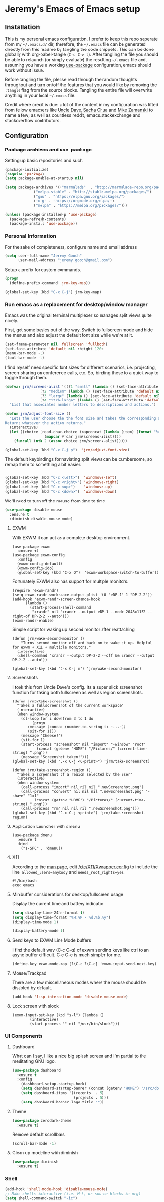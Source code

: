 * Jeremy's Emacs of Emacs setup
#+NAME:   Emacs Dashboard
[[./assets/screenshot.png]]

** Installation
This is my personal emacs configuration. I prefer to keep this repo seperate from my =~/.emacs.d/= dir, therefore, the =~/.emacs= file can be generated directly from this readme by tangling the code snippets. This can be done globally with org-babel-tangle (~C-c C-v t~). After tangling the file you should be able to relaunch (or simply evaluate) the resulting =~/.emacs= file and, assuming you have a working [[https://github.com/jwiegley/use-package][use-package]] configuration, emacs should work without issue.

Before tangling the file, please read through the random thoughts throughout and turn on/off the features that you would like by removing the ~:tangle~ flag from the source blocks. Tangling the entire file will overwrite anything in your local =~/.emacs= file.

Credit where credit is due: a lot of the content in my configuration was lifted from fellow emacsers like [[https://github.com/daedreth/UncleDavesEmacs][Uncle Dave]], [[http://sachachua.com/blog/category/emacs/][Sacha Chua]] and [[http://cestlaz.github.io/stories/emacs/][Mike Zamanski]] to name a few; as well as countless reddit, emacs.stackexchange and stackoverflow contributors.

** Configuration
*** Package archives and use-package
Setting up basic repositories and such.
#+BEGIN_SRC emacs-lisp  :tangle ~/.emacs
  (package-initialize)
  (require 'package)
  (setq package-enable-at-startup nil)

  (setq package-archives '(("marmalade"  . "http://marmalade-repo.org/packages/")
			   ("melpa-stable" . "http://stable.melpa.org/packages/")
			   ("gnu" . "https://elpa.gnu.org/packages/")
			   ("org" . "https://orgmode.org/elpa/")
			   ("melpa" . "https://melpa.org/packages/")))

  (unless (package-installed-p 'use-package)
    (package-refresh-contents)
    (package-install 'use-package))

#+END_SRC
*** Personal Information
For the sake of completeness, configure name and email address
#+BEGIN_SRC emacs-lisp  :tangle ~/.emacs
  (setq user-full-name "Jeremy Gooch"
        user-mail-address "jeremy.gooch@gmail.com")
#+END_SRC

Setup a prefix for custom commands.
#+BEGIN_SRC emacs-lisp :tangle ~/.emacs
  (progn
    (define-prefix-command 'jrm-key-map))

  (global-set-key (kbd "C-x C-j") jrm-key-map)
#+END_SRC

*** Run emacs as a replacement for desktop/window manager
Emacs was the original terminal multiplexer so manages split views quite nicely.

First, get some basics out of the way. Switch to fullscreen mode and hide the menus and also adjust the default font size while we're at it.
#+BEGIN_SRC emacs-lisp  :tangle ~/.emacs
  (set-frame-parameter nil 'fullscreen 'fullboth)
  (set-face-attribute 'default nil :height 120)
  (menu-bar-mode -1)
  (tool-bar-mode -1)
#+END_SRC

I find myself need specific font sizes for different scenarios, i.e. projecting, screen-sharing on conference calls, etc. So, binding these to a quick way to toggle through them.
#+BEGIN_SRC emacs-lisp :tangle ~/.emacs
  (defvar jrm/screens-alist '((?1 "small" (lambda () (set-face-attribute 'default nil :height 110) 'default))
			      (?2 "medium" (lambda () (set-face-attribute 'default nil :height 120) 'proj))
			      (?3 "large" (lambda () (set-face-attribute 'default nil :height 140) 'proj))
			      (?4 "xtra-large" (lambda () (set-face-attribute 'default nil :height 160) 'projLg)))
    "List that associates number letters to descriptions and actions.")

  (defun jrm/adjust-font-size ()
    "Lets the user choose the the font size and takes the corresponding action.
  Returns whatever the action returns."
    (interactive)
    (let ((choice (read-char-choice (mapconcat (lambda (item) (format "%c: %s" (car item) (cadr item))) jrm/screens-alist "; ")
				    (mapcar #'car jrm/screens-alist))))
      (funcall (nth 2 (assoc choice jrm/screens-alist)))))

  (global-set-key (kbd "C-x C-j p")  'jrm/adjust-font-size)
#+END_SRC

The default keybindings for naviating split views can be cumbersome, so remap them to something a bit easier.
#+BEGIN_SRC emacs-lisp  :tangle ~/.emacs

  (global-set-key (kbd "C-c <left>")  'windmove-left)
  (global-set-key (kbd "C-c <right>") 'windmove-right)
  (global-set-key (kbd "C-c <up>")    'windmove-up)
  (global-set-key (kbd "C-c <down>")  'windmove-down)
#+END_SRC

We'll need to turn off the mouse from time to time
#+BEGIN_SRC emacs-lisp  :tangle ~/.emacs
    (use-package disable-mouse
      :ensure t
      :diminish disable-mouse-mode)
#+END_SRC

**** EXWM
With EXWM it can act as a complete desktop environment.
#+BEGIN_SRC emacs-lisp  ~/.emacs
  (use-package exwm
    :ensure t)
  (use-package exwm-config
    :config
    (exwm-config-default)
    (exwm-config-ido)
    (global-set-key (kbd "C-x O")  'exwm-workspace-switch-to-buffer))
#+END_SRC

Fortunately EXWM also has support for multiple monitors.
#+BEGIN_SRC emacs-lisp  ~/.emacs
  (require 'exwm-randr)
  (setq exwm-randr-workspace-output-plist '(0 "eDP-1" 1 "DP-2-2"))
  (add-hook 'exwm-randr-screen-change-hook
	    (lambda ()
	      (start-process-shell-command
	       "xrandr" nil "xrandr --output eDP-1 --mode 2048x1152 --right-of DP-2-2 --auto")))
  (exwm-randr-enable)
#+END_SRC

Simple script for waking up second monitor after reattaching
#+BEGIN_SRC emacs-lisp ~/.emacs
  (defun jrm/wake-second-monitor ()
      "Turns second monitor off and back on to wake it up. Helpful for exwm + X11 + multiple monitors."
    (interactive)
    (shell-command "xrandr --output DP-2-2 --off && xrandr --output DP-2-2 --auto"))

  (global-set-key (kbd "C-x C-j m") 'jrm/wake-second-monitor)
#+END_SRC

**** Screenshots
I took this from Uncle Dave's config. Its a super slick screenshot function for taking both fullscreen as well as region screenshots.
#+BEGIN_SRC emacs-lisp  ~/.emacs
  (defun jrm3/take-screenshot ()
    "Takes a fullscreenshot of the current workspace"
    (interactive)
    (when window-system
      (cl-loop for i downfrom 3 to 1 do
	       (progn
		 (message (concat (number-to-string i) "..."))
		 (sit-for 1)))
      (message "Cheese!")
      (sit-for 1)
      (start-process "screenshot" nil "import" "-window" "root"
		     (concat (getenv "HOME") "/Pictures/" (current-time-string) ".png"))
      (message "Screenshot taken!")))
  (global-set-key (kbd "C-x C-j <C-print>") 'jrm/take-screenshot)

  (defun jrm/take-screenshot-region ()
    "Takes a screenshot of a region selected by the user"
    (interactive)
    (when window-system
      (call-process "import" nil nil nil ".newScreenshot.png")
      (call-process "convert" nil nil nil ".newScreenshot.png" "-shave" "1x1"
		    (concat (getenv "HOME") "/Pictures/" (current-time-string) ".png"))
      (call-process "rm" nil nil nil ".newScreenshot.png")))
  (global-set-key (kbd "C-x C-j <print>") 'jrm/take-screenshot-region)
#+END_SRC

**** Application Launcher with dmenu
#+BEGIN_SRC emacs-lisp ~/.emacs
(use-package dmenu
  :ensure t
  :bind
    ("s-SPC" . 'dmenu))
#+END_SRC

**** X11
According to the [[https://www.systutorials.com/docs/linux/man/1-Xorg.wrap/][man page]], edit [[/etc/X11/Xwrapper.config]] to include the line:
~allowed_users=anybody~ and ~needs_root_rights=yes~.

#+BEGIN_SRC shell ~/.xinitrc
#!/bin/bash
exec emacs
#+END_SRC

**** Minibuffer considerations for desktop/fullscreen usage
Display the current time and battery indicator
#+BEGIN_SRC emacs-lisp  :tangle ~/.emacs
  (setq display-time-24hr-format t)
  (setq display-time-format "%H:%M - %d.%b.%y")
  (display-time-mode 1)

  (display-battery-mode 1)
#+END_SRC

**** Send keys to EXWM Line Mode buffers
I find the default way (C-c C-q) of exwm sending keys like ctrl to an async buffer difficult. C-c C-c is much simpler for me.
#+BEGIN_SRC emacs-lisp ~/.emacs
  (define-key exwm-mode-map [?\C-c ?\C-c] 'exwm-input-send-next-key)
#+END_SRC

**** Mouse/Trackpad
There are a few miscellaneous modes where the mouse should be disabled by default.
#+BEGIN_SRC emacs-lisp  :tangle ~/.emacs
  (add-hook 'lisp-interaction-mode 'disable-mouse-mode)
#+END_SRC

**** Lock screen with slock
#+BEGIN_SRC emacs-lisp ~/.emacs
  (exwm-input-set-key (kbd "s-l") (lambda ()
	      (interactive)
	      (start-process "" nil "/usr/bin/slock")))
#+END_SRC

*** UI Components
**** Dashboard
What can I say, I like a nice big splash screen and I'm partial to the meditating GNU logo.
#+BEGIN_SRC emacs-lisp  :tangle ~/.emacs
  (use-package dashboard
    :ensure t
    :config
      (dashboard-setup-startup-hook)
      (setq dashboard-startup-banner (concat (getenv "HOME") "/src/dotemacs/assets/gnu-meditate-scaled.png"))
      (setq dashboard-items '((recents  . 5)
                              (projects . 5)))
      (setq dashboard-banner-logo-title ""))

#+END_SRC

**** Theme
#+BEGIN_SRC emacs-lisp  :tangle ~/.emacs
  (use-package zerodark-theme
    :ensure t)
#+END_SRC

Remove default scrollbars
#+BEGIN_SRC emacs-lisp :tangle ~/.emacs
(scroll-bar-mode -1)
#+END_SRC
**** Clean up modeline with diminish
#+BEGIN_SRC emacs-lisp  :tangle ~/.emacs
  (use-package diminish
    :ensure t)
#+END_SRC

*** Shell
#+BEGIN_SRC emacs-lisp  :tangle ~/.emacs
  (add-hook 'shell-mode-hook 'disable-mouse-mode)
  ;; Make shells interactive (i.e. M-!, or source blocks in org)
  (setq shell-command-switch "-ic")
#+END_SRC

By default just use bash for all shells
#+BEGIN_SRC emacs-lisp  :tangle ~/.emacs
  (defvar my-term-shell "/bin/bash")
  (defadvice ansi-term (before force-bash)
    (interactive (list my-term-shell)))
  (ad-activate 'ansi-term)
#+END_SRC

Suppress async shell command buffers by default.
#+BEGIN_SRC emacs-lisp :tangle ~/.emacs
(add-to-list 'display-buffer-alist
  '("\\*Async Shell Command\\*.*" display-buffer-no-window))
#+END_SRC

*** Org Mode
Load some basic minor modes by default
#+BEGIN_SRC emacs-lisp  :tangle ~/.emacs 
  (add-hook 'org-mode-hook
            (lambda ()
              (disable-mouse-mode)
              (no-trailing-whitespace)
              ))
  (add-hook 'org-src-mode-hook 'disable-mouse-mode)

  (add-hook 'org-mode-hook 'flyspell-mode)

  (eval-after-load "org"
    '(require 'ox-md nil t))
#+END_SRC

Show the asterisks as bullets
#+BEGIN_SRC emacs-lisp  :tangle ~/.emacs
(use-package org-bullets
  :ensure t
  :config
    (add-hook 'org-mode-hook (lambda () (org-bullets-mode))))
#+END_SRC

Add some export modes for getting content out of org
#+BEGIN_SRC emacs-lisp  :tangle ~/.emacs
  (use-package ox-twbs
    :ensure t)
#+END_SRC
**** Literate programming
One of the coolest features of org mode imo is the ability to evaluate almost any language via org-babel. Lets load in the non-common ones.
#+BEGIN_SRC emacs-lisp  :tangle ~/.emacs
  (use-package ob-typescript
    :ensure t
    :diminish typescript-mode)
  (use-package ob-rust
    :ensure t)
  (add-to-list 'org-src-lang-modes '("js" . "javascript")
	       '("php" . "php"))

  (org-babel-do-load-languages
   'org-babel-load-languages
   '((python . t)
     (js . t)
     (lisp . t)
     (clojure . t)
     (typescript . t)
     (rust . t)
     (sql . t)
     (java . t)))
   (require 'ob-clojure)
#+END_SRC

When evaluating a source code block in org mode do not prompt for input, just run it.
#+BEGIN_SRC emacs-lisp  :tangle ~/.emacs
  (setq org-confirm-babel-evaluate nil)
#+END_SRC

Make it easier to tangle the current source block
#+BEGIN_SRC emacs-lisp  :tangle ~/.emacs
(global-set-key (kbd "C-c v t") (lambda () (interactive) (org-babel-tangle-block)))
#+END_SRC

Add option to append as part of tangling a file
#+BEGIN_SRC emacs-lisp  :tangle ~/.emacs
  (defun org-babel-tangle-append ()
    "Append source code block at point to its tangle file.
  The command works like `org-babel-tangle' with prefix arg
  but `delete-file' is ignored."
    (interactive)
    (cl-letf (((symbol-function 'delete-file) #'ignore))
      (org-babel-tangle '(4))))

  (defun org-babel-tangle-append-setup ()
    "Add key-binding C-c C-v C-t for `org-babel-tangle-append'."
    (org-defkey org-mode-map (kbd "C-c C-v +") 'org-babel-tangle-append))

  (add-hook 'org-mode-hook #'org-babel-tangle-append-setup)
#+END_SRC

Add custom easy-templates for inserting structural elements with as few keystrokes as possible
#+BEGIN_SRC emacs-lisp  :tangle ~/.emacs
  (custom-set-variables
   '(org-structure-template-alist
     (quote
      (("s" "#+BEGIN_SRC ?

  \#+END_SRC")
       ("e" "#+BEGIN_EXAMPLE
  ?
  ,#+END_EXAMPLE")
       ("q" "#+BEGIN_QUOTE
  ?
  ,#+END_QUOTE")
       ("v" "#+BEGIN_VERSE
  ?
  ,#+END_VERSE")
       ("V" "#+BEGIN_VERBATIM
  ?
  ,#+END_VERBATIM")
       ("c" "#+BEGIN_CENTER
  ?
  ,#+END_CENTER")
       ("C" "#+BEGIN_COMMENT
  ?
  ,#+END_COMMENT")
       ("l" "#+BEGIN_EXPORT latex
  ?
  ,#+END_EXPORT")
       ("L" "#+LaTeX: ")
       ("h" "#+BEGIN_EXPORT html
  ?
  ,#+END_EXPORT")
       ("H" "#+HTML: ")
       ("a" "#+BEGIN_EXPORT ascii
  ?
  ,#+END_EXPORT")
       ("el" "#+BEGIN_SRC emacs-lisp ?

  \#+END_SRC")
       ("j" "#+BEGIN_SRC js ?

  \#+END_SRC")
       ("A" "#+ASCII: ")
       ("i" "#+INDEX: ?")
       ("I" "#+INCLUDE: %file ?")
       ("n" "#+NAME: "))))
   )
#+END_SRC

**** Org Agenda
Bind org agenda to shortcut and give it our todo paths. Note that the paths are not recursive for org-agenda-files.
#+BEGIN_SRC emacs-lisp  :tangle ~/.emacs
  (define-key global-map "\C-ca" 'org-agenda)

  (setq org-agenda-files (list "~/org/work/softwareadvice"
			       "~/org/personal"))

  ;; ;; Exclude certain directories/files
  (eval-when-compile (require 'cl))
  (setq org-agenda-files
	(remove-if '(lambda (x)
		      (string-match
		       (concat "^" (regexp-quote (expand-file-name "~/org/work/softwareadvice/org-jira/")))
		       x))
		   org-agenda-files))
#+END_SRC

Setup the default view for org agenda
#+BEGIN_SRC emacs-lisp :tangle ~/.emacs
  (custom-set-variables
   '(org-agenda-custom-commands
     (quote
      (("n" "Agenda and all TODOs"
	((agenda ""
		 ((org-agenda-span
		   (quote day))))
	 (alltodo "" nil))
	nil)))))
#+END_SRC

Super simple reordering from Org Agenda -> Todo view
#+BEGIN_SRC emacs-lisp  :tangle ~/.emacs

  ;; The following was lifted from http://pragmaticemacs.com/emacs/reorder-todo-items-in-your-org-mode-agenda/
  (defun jrm/org-headline-to-top ()
    "Move the current org headline to the top of its section"
    (interactive)
    ;; check if we are at the top level
    (let ((lvl (org-current-level)))
      (cond
       ;; above all headlines so nothing to do
       ((not lvl)
	(message "No headline to move"))
       ((= lvl 1)
	;; if at top level move current tree to go above first headline
	(org-cut-subtree)
	(beginning-of-buffer)
	;; test if point is now at the first headline and if not then
	;; move to the first headline
	(unless (looking-at-p "*")
	  (org-next-visible-heading 1))
	(org-paste-subtree))
       ((> lvl 1)
	;; if not at top level then get position of headline level above
	;; current section and refile to that position. Inspired by
	;; https://gist.github.com/alphapapa/2cd1f1fc6accff01fec06946844ef5a5
	(let* ((org-reverse-note-order t)
	       (pos (save-excursion
		      (outline-up-heading 1)
		      (point)))
	       (filename (buffer-file-name))
	       (rfloc (list nil filename nil pos)))
	  (org-refile nil nil rfloc))))))

  (defun jrm/org-agenda-item-to-top ()
    "Move the current agenda item to the top of the subtree in its file"
    (interactive)
    ;; save buffers to preserve agenda
    (org-save-all-org-buffers)
    ;; switch to buffer for current agenda item
    (org-agenda-switch-to)
    ;; move item to top
    (jrm/org-headline-to-top)
    ;; go back to agenda view
    (switch-to-buffer (other-buffer (current-buffer) 1))
    ;; refresh agenda
    (org-agenda-redo)
    )

  (define-key org-agenda-mode-map (kbd "1") 'jrm/org-agenda-item-to-top)
#+END_SRC

Setup reminders with [[http://sachachua.com/blog/2007/11/setting-up-appointment-reminders-in-org/][org-agenda-to-appt]].
#+BEGIN_SRC emacs-lisp  ~/.emacs
  (defun org-agenda-to-appt ()
    "Activate appointments found in `org-agenda-files'."
    (interactive)
    (require 'org)
    (let* ((today (org-date-to-gregorian
           (time-to-days (current-time))))
       (files org-agenda-files) entries file)
      (while (setq file (pop files))
        (setq entries (append entries (org-agenda-get-day-entries
                       file today :timestamp))))
      (setq entries (delq nil entries))
      (mapc (lambda(x)
          (let* ((event (org-trim (get-text-property 1 'txt x)))
             (time-of-day (get-text-property 1 'time-of-day x)) tod)
            (when time-of-day
          (setq tod (number-to-string time-of-day)
                tod (when (string-match
                    "\\([0-9]\\{1,2\\}\\)\\([0-9]\\{2\\}\\)" tod)
                   (concat (match-string 1 tod) ":"
                       (match-string 2 tod))))
          (if tod (appt-add tod event))))) entries)))

  (org-agenda-to-appt)
#+END_SRC

**** Org Capture
Customize org capture to my liking
#+BEGIN_SRC emacs-lisp  :tangle ~/.emacs
  (global-set-key (kbd "C-c c") 'org-capture)
  (setq org-capture-templates
   '(("w" "Work Todo" entry (file "~/org/work/softwareadvice/SA.org")
      "** TODO %? :sa:\n  %i\n  %a")
     ("l" "Personal Todo" entry (file "~/org/personal/personal.org")
      "*** TODO %? :personal:\n  %i\n  %a")
     ("m" "Meeting" entry (file "~/org/work/softwareadvice/Meetings.org")
      "** MEETING with %? :MEETING:\n  %i\n"  :clock-in t :clock-resume t)
     ("n" "Next" entry (file "~/org/Next.org")
      "** NEXT %?\n  %i\n  %a")
     ("M" "Milestone" entry (file "~/org/work/softwareadvice/SA-milestones.org")
      "* %u %?\n*Summary*: \n\n*Description*: \n\n" :clock-in t :clock-resume t)))


#+END_SRC

**** Presentations
***** Reveal JS
#+BEGIN_SRC emacs-lisp  ~/.emacs
  (use-package htmlize
    :ensure t)


  (add-to-list 'load-path "~/.emacs.d/lisp/org-reveal")
  (require 'ox-reveal)
#+END_SRC
**** Update Custom Org workflow
Lifted from [[http://cachestocaches.com/2016/9/my-workflow-org-agenda/]]. Need to customize to my preferences.
#+BEGIN_SRC emacs-lisp  :tangle ~/.emacs
  ;; (setq org-todo-keywords '((type "TODO" "NEXT" "DONE" "WITING" "INACTIVE" "CANCELLED" "MEETING"))

  ;; == Tags ==
  (setq org-tag-alist '((:startgroup)
		("@errand" . ?r)
		("personal" . ?L)
		(:endgroup)
		("admin" . ?a)
		("sa" . ?s)
		("productivity" . ?p)
		("engineering" . ?e)
		("extra" . ?x)
		("culture" . ?c)
		("devops" . ?v)
		))

  ;; Allow setting single tags without the menu
  (setq org-fast-tag-selection-single-key 'expert)

  ;; Include the todo keywords
  (setq org-fast-tag-selection-include-todo t)

  ;; == Custom State Keywords ==
  (setq org-use-fast-todo-selection t)
  (setq org-todo-keywords
	'((sequence "TODO(t)" "NEXT(n)" "|" "DONE(d)")
      (sequence "WAITING(w@/!)" "INACTIVE(i@/!)" "|" "CANCELLED(C@/!)" "MEETING")))
  ;; Custom colors for the keywords
  (setq org-todo-keyword-faces
	'(("TODO" :foreground "red" :weight bold)
      ("NEXT" :foreground "blue" :weight bold)
      ("DONE" :foreground "forest green" :weight bold)
      ("WAITING" :foreground "orange" :weight bold)
      ("INACTIVE" :foreground "magenta" :weight bold)
      ("CANCELLED" :foregroundhttp://cachestocaches.com/2016/9/my-workflow-org-agenda/ "forest green" :weight bold)
      ("MEETING" :foreground "forest green" :weight bold)))
  ;; Auto-update tags whenever the state is changed
  (setq org-todo-state-tags-triggers
	'(("CANCELLED" ("CANCELLED" . t))
      ("WAITING" ("WAITING" . t))
      ("INACTIVE" ("WAITING") ("INACTIVE" . t))
      (done ("WAITING") ("INACTIVE"))
      ("TODO" ("WAITING") ("CANCELLED") ("INACTIVE"))
      ("NEXT" ("WAITING") ("CANCELLED") ("INACTIVE"))
      ("DONE" ("WAITING") ("CANCELLED") ("INACTIVE"))))
  (defun gs/mark-next-done-parent-tasks-todo ()
    "Visit each parent task and change NEXT (or DONE) states to TODO."
    ;; Don't change the value if new state is "DONE"
    (let ((mystate (or (and (fboundp 'org-state)
			    (member state
		    (list "NEXT" "TODO")))
		       (member (nth 2 (org-heading-components))
		   (list "NEXT" "TODO")))))
      (when mystate
	(save-excursion
	  (while (org-up-heading-safe)
	    (when (member (nth 2 (org-heading-components)) (list "NEXT" "DONE"))
	      (org-todo "TODO")))))))
  (add-hook 'org-after-todo-state-change-hook 'gs/mark-next-done-parent-tasks-todo 'append)

#+END_SRC

***** Poor mans dropbox/text-file-syncing
This attempts to sync an org file on save if it detects the file is in an ~/org/~ directory. Also added option to sync manually
#+BEGIN_SRC emacs-lisp :tangle ~/.emacs
  (defun jrm/sync-org ()
    "Pulls latest changes to org repo locally"
    (interactive)

    (shell-command "cd ~/org && git add -A; git commit -m \"$(date)\" && git pull origin master && git push origin master &"))
  (global-set-key (kbd "C-x C-j 1")  'jrm/sync-org)

  (defun jrm/sync-org-on-save ()
    "Detects if is an org file and is in org directory and if so, syncs changes"
    (if (equal major-mode 'org-mode)
	(if (string-match-p (regexp-quote "/org/") (file-name-directory buffer-file-name))
	    (jrm/sync-org))))

  (add-hook 'after-save-hook 'jrm/sync-org-on-save)

#+END_SRC

**** Confluence
Atlassian Confluence's WYSIWYG editor leaves a lot to be desired. It's much better to work in org mode then export to confluence using ox-confluence. At this time there is not a simple way to maintain a page in Confluence via org mode so this will have to suffice. Also, since ox-confluence is not in the repo, fetch it manually and put it in load path
#+BEGIN_SRC emacs-lisp :export code :tangle ~/.emacs
  (setq lp (concat (getenv "HOME") "/.emacs.d/lisp/"))
  (when (not (file-directory-p lp))
    (make-directory lp))

  (when (not (file-exists-p (concat lp "/ox-confluence.el")))
    (url-retrieve
     "https://raw.githubusercontent.com/emacsmirror/org/master/contrib/lisp/ox-confluence.el"
     (lambda (s)
       (re-search-forward "\r?\n\r?\n") ;; skip the headers
       (write-region (point) (point-max) (concat lp "ox-confluence.el")))))

  (add-to-list 'load-path lp)
  (load "ox-confluence")

 #+END_SRC
*** Filesystem Navigation
Tramp is a must have.
#+BEGIN_SRC emacs-lisp  :tangle ~/.emacs
  (use-package tramp
    :config
    (setq tramp-default-method "scp"))
#+END_SRC

Setup Ibuffer and organize by mode type
#+BEGIN_SRC emacs-lisp  :tangle ~/.emacs
  (global-set-key (kbd "C-x C-b") 'ibuffer)

  (setq ibuffer-saved-filter-groups
        (quote (("default"
                 ("dired" (mode . dired-mode))
                 ("org" (mode . org-mode))
                 ("shell" (mode . shell-mode))
                 ("git" (name . "^magit\*"))
                 ("Slack" (or
                           (mode . slack-mode)
                           (name . "^\\*Slack.*$")
                           ))
                 ("email" (name . "^\\*mu4e-.*\\*$"))
                 ("javascript" (or
                                (mode . javascript-mode)
                                (name . "^.*.js$")
                                (name . "^.*.ts")
                                (name . "^.*.json$")
                                ))
                 ("markup" (or
                            (mode . web-mode)
                            (name . "^.*.tpl")
                            (name . "^.*.mst")
                            (name . "^.*.html")
                            ))
                 ("images" (name . "^.*png$"))
                 ("process" (or
                             (mode . grep-mode)
                             (name . "^\\*tramp*$")
                             ))
                 ("emacs" (or
                           (name . "^\\*scratch\\*$")
                           (name . "^\\*Messages\\*$")
                           (name . "^\\*eww\\*$")
                           (name . "^\\*GNU Emacs\\*$")
                           ))
                 ))))

  (add-hook 'ibuffer-mode-hook
            (lambda ()
              (ibuffer-switch-to-saved-filter-groups "default")))
#+END_SRC

Dumb jump for jumping around projects
#+BEGIN_SRC emacs-lisp  :tangle ~/.emacs
  (use-package dumb-jump
    :ensure t
    :config
    (dumb-jump-mode)
    (global-set-key (kbd "C-c C-j") 'dumb-jump-go)
    )
#+END_SRC

Copy current file path. Lifted from (http://ergoemacs.org/emacs/emacs_copy_file_path.html)
#+BEGIN_SRC emacs-lisp  :tangle ~/.emacs
;; Copy the file path of the current buffer
(defun jrm/copy-file-path (&optional *dir-path-only-p)
  "Copy the current buffer's file path or dired path to `kill-ring'.
Result is full path."
  (interactive "P")
  (let ((-fpath
         (if (equal major-mode 'dired-mode)
             (expand-file-name default-directory)
           (if (buffer-file-name)
               (buffer-file-name)
             (user-error "Current buffer is not associated with a file.")))))
    (kill-new
     (if *dir-path-only-p
         (progn
           (message "Directory path copied: 「%s」" (file-name-directory -fpath))
           (file-name-directory -fpath))
       (progn
         (message "File path copied: 「%s」" -fpath)
         -fpath )))))

#+END_SRC

Projectile for project level interaction
#+BEGIN_SRC emacs-lisp  :tangle ~/.emacs
  (use-package projectile
    :ensure t
    :diminish projectile-mode)
#+END_SRC

Ignore certain directories by default for grep
#+BEGIN_SRC emacs-lisp :tangle ~/.emacs
  (custom-set-variables
   '(grep-find-ignored-directories
     (quote
      ("SCCS" "RCS" "CVS" "MCVS" ".src" ".svn" ".git" ".hg" ".bzr" "_MTN" "_darcs" "{arch}" "node_modules" "vendor"))))
#+END_SRC

*** In-file Navigation
Easier paragraph jumping
#+BEGIN_SRC emacs-lisp  :tangle ~/.emacs
  (global-set-key (kbd "M-p") 'backward-paragraph)
  (global-set-key (kbd "M-n") 'forward-paragraph)
#+END_SRC

Avy is great for speed-of-thought navigation
#+BEGIN_SRC emacs-lisp  :tangle ~/.emacs
  (use-package avy
    :ensure t)
  (global-set-key (kbd "M-s") 'avy-goto-char)
  (global-set-key (kbd "C-c SPC") 'avy-goto-line)
#+END_SRC

Wrap long lines so I can see everything at a glance
#+BEGIN_SRC emacs-lisp  :tangle ~/.emacs
  (global-visual-line-mode t)
#+END_SRC

*** File Editing utilities
I find it helpful to be able to backtab (shift+tab) to un-indent
#+BEGIN_SRC emacs-lisp  :tangle ~/.emacs
  (global-set-key (kbd "<backtab>") 'un-indent-by-removing-4-spaces)
  (defun un-indent-by-removing-4-spaces ()
    "Remove 4 spaces from beginning of of line."
    (interactive)
    (save-excursion
      (save-match-data
        (beginning-of-line)
        ;; get rid of tabs at beginning of line
        (when (looking-at "^\\s-+")
          (untabify (match-beginning 0) (match-end 0)))
        (when (looking-at "^    ")
          (replace-match "")))))
#+END_SRC

Make evaluating lisp buffers even quicker
#+BEGIN_SRC emacs-lisp  :tangle ~/.emacs
  (global-set-key (kbd "C-c C-e")  'eval-buffer)
#+END_SRC

Keep temporary and backup buffers out of current directory like a civilized human being.
#+BEGIN_SRC emacs-lisp  :tangle ~/.emacs
  (custom-set-variables
   '(auto-save-file-name-transforms '((".*" "~/.emacs.d/autosaves/\\1" t)))
   '(backup-directory-alist '((".*" . "~/.emacs.d/backups/")))
   '(delete-old-versions t))

  (make-directory "~/.emacs.d/autosaves/" t)
#+END_SRC

I don't mind using the minibuffer for the current line num, but vertical line numbers is helpful for pair programming situations
#+BEGIN_SRC emacs-lisp :tangle ~/.emacs
  (global-set-key (kbd "C-c l l") 'linum-mode)
  (global-set-key (kbd "C-c l d") (lambda () (interactive) (linum-mode 0)))
#+END_SRC

Turn off the mouse/trackpad when editing certain files
#+BEGIN_SRC emacs-lisp  :tangle ~/.emacs
  (add-hook 'javascript-mode-hook 'disable-mouse-mode)
  (add-hook 'text-mode-hook 'disable-mouse-mode)
  (add-hook 'web-mode-hook 'disable-mouse-mode)
  (add-hook 'dired-mode-hook 'disable-mouse-mode)
  (add-hook 'org-mode-hoook 'disable-mouse-mode)
  (add-hook 'lisp-interaction-mode-hook 'disable-mouse-mode)
  (add-hook 'emacs-lisp-mode-hook 'disable-mouse-mode)
  (add-hook 'special-mode-hook 'disable-mouse-mode)
  (add-hook 'fundamental-mode-hook 'disable-mouse-mode)
  (add-hook 'groovy-mode-hook 'disable-mouse-mode)
  (add-hook 'ng2-ts-mode-hook 'disable-mouse-mode)
  (add-hook 'org-agenda-mode-hook 'disable-mouse-mode)
  (add-hook 'eshell-mode-hook 'disable-mouse-mode)
  (add-hook 'slack-message-buffer-mode-hook 'disable-mouse-mode)
  (add-hook 'typescript-mode-hook 'disable-mouse-mode)
  (add-hook 'clojure-mode-hook 'disable-mouse-mode)
  (add-hook 'repl-mode-hook 'disable-mouse-mode)
#+END_SRC

Disable the narrow-to-region message
#+BEGIN_SRC emacs-lisp  :tangle ~/.emacs
  (put 'narrow-to-region 'disabled nil)
#+END_SRC

**** Programming & Ops
I prefer to see trailing whitespace; however, I don't care about it in every situation, like when I'm reading prose.
#+BEGIN_SRC emacs-lisp  :tangle ~/.emacs
  (use-package whitespace
    :ensure t
    :config
    (setq-default show-trailing-whitespace t)

    (defun no-trailing-whitespace ()
      (setq show-trailing-whitespace nil))

    (add-hook 'minibuffer-setup-hook
	      'no-trailing-whitespace)
    (add-hook 'eww-mode-hook
	      'no-trailing-whitespace)
    (add-hook 'shell-mode-hook
	      'no-trailing-whitespace)
    (add-hook 'mu4e:view-mode-hook
	      'no-trailing-whitespace)
    (add-hook 'eshell-mode-hook
	      'no-trailing-whitespace)
    (add-hook 'help-mode-hook
	      'no-trailing-whitespace)
    (add-hook 'term-mode-hook
	      'no-trailing-whitespace)
    (add-hook 'slack-message-buffer-mode-hook
	      'no-trailing-whitespace)
    (add-hook 'mu4e:view-mode-hook
	      'no-trailing-whitespace)
    (add-hook 'calendar-mode-hook
	      'no-trailing-whitespace))

#+END_SRC

Various modes helpful for development
#+BEGIN_SRC emacs-lisp  :tangle ~/.emacs

  (use-package yaml-mode
    :ensure t
    :config
    (add-to-list 'auto-mode-alist '("\\.yml\\'" . yaml-mode)))


  (use-package restclient
    :ensure t)

  (use-package groovy-mode
    :ensure t)


  (use-package go-mode
    :ensure t)
#+END_SRC

Magit for version control
#+BEGIN_SRC emacs-lisp  :tangle ~/.emacs

  (use-package magit
    :ensure t
    :config
    (global-set-key (kbd "C-x g") 'magit-status))
#+END_SRC

Defining custom indentation based on project paths and setting them to functions that I can call as needed. This also sets backtab.
#+BEGIN_SRC emacs-lisp  :tangle ~/.emacs
  (defun jrm/setup-indent (n)
    (setq indent-tabs-mode nil)
    ;; java/c/c++
    (setq-local c-basic-offset n)
    ;; web development
    (setq-local coffee-tab-width n) ; coffeescript
    (setq-local javascript-indent-level n) ; javascript-mode
    (setq-local js-indent-level n) ; js-mode
    (setq-local typescript-indent-level n) ; typescript-mode
    ;; (setq-local js2-basic-offset n) ; js2-mode, in latest js2-mode, it's alias of js-indent-level
    (setq-local web-mode-markup-indent-offset 4) ; web-mode, html tag in html file
    (setq-local web-mode-css-indent-offset 4) ; web-mode, css in html file
    (setq-local web-mode-code-indent-offset n) ; web-mode, js code in html file
    (setq-local css-indent-offset 4) ; css-mode
    )

  ;; Allow manual changing of coding styles
  (defun jrm/neon-code-style ()
    (interactive)
    (message "Using Neon coding style")
    ;; indent 2 spaces width
    (jrm/setup-indent 2))

  (defun jrm/personal-code-style ()
    (interactive)
    (message "Using personal coding style")
    ;; indent 4 spaces width
    (jrm/setup-indent 4))


  (defun jrm/develop-environment ()
    (let ((proj-dir (file-name-directory (buffer-file-name))))
      (if (string-match-p "neon/" proj-dir)
	  (jrm/neon-code-style))))



  (add-hook 'typescript-mode-hook 'jrm/develop-environment)
  ;; (add-hook 'prog-mode-hook 'jrm/develop-environment)
  (add-hook 'lua-mode-hook 'jrm/develop-environment)
  (add-hook 'web-mode-hook 'jrm/develop-environment)

  ;; Backwards delete word
  (global-set-key [M-delete] 'backward-kill-word)
#+END_SRC

I'm accustomed to being able to highlight a region then replace it with the next keystroke, (i.e. a letter, return, backspace, etc.).
#+BEGIN_SRC emacs-lisp  :tangle ~/.emacs
  (delete-selection-mode 1)
#+END_SRC

A bit of helpful javascript/typsecript debugging
#+BEGIN_SRC emacs-lisp :tangle ~/.emacs
  (defun jrm/insert-debug-log ()
    "Inserts logging based on mode"
    (interactive)
    (when (or (equal major-mode 'js-mode) (equal major-mode 'typescript-mode) (equal major-mode 'ng2-ts-mode))
      (insert "console.log(\"\");")
      (backward-char 3))
    (when (equal major-mode 'clojure-mode)
      (insert "(println (format \"%s\" ))")
      (backward-char 2))
    (when (equal major-mode 'emacs-lisp-mode)
      (insert "(message (format \"%s\" ))")
      (backward-char 2)))

  (global-set-key (kbd "C-x C-j d") 'jrm/insert-debug-log)
#+END_SRC

***** Web development
 Emmet mode for html/css
 #+BEGIN_SRC emacs-lisp  :tangle ~/.emacs
   (use-package emmet-mode
     :ensure t)
   (add-hook 'sgml-mode-hook 'emmet-mode)
   (add-hook 'css-mode-hook  'emmet-mode)
 #+END_SRC

 Using Node JS Repl which is helpful for node development as well as just tinkering around with JS
 #+BEGIN_SRC emacs-lisp  :tangle ~/.emacs
   (use-package nodejs-repl
     :ensure t)
   (add-hook 'js-mode-hook
	     (lambda ()
	       (define-key js-mode-map (kbd "C-c C-e") 'nodejs-repl-send-last-expression)
	       (define-key js-mode-map (kbd "C-c C-c") 'nodejs-repl-send-buffer)
	       (define-key js-mode-map (kbd "C-c C-j") 'nodejs-repl-send-line)
	       (define-key js-mode-map (kbd "C-c C-r") 'nodejs-repl-send-region)
	       (define-key js-mode-map (kbd "C-c C-l") 'nodejs-repl-load-file)
	       (define-key js-mode-map (kbd "C-c C-z") 'nodejs-repl-switch-to-repl)))
 #+END_SRC

I also like to use org mode's code evaluation capabilities for tinkering around with different languages. Here's a bit of elisp to automate the manual part of that process:
#+BEGIN_SRC emacs-lisp :tangle ~/.emacs
(defun jrm/js-playground()
  "Creates an org buffer for fiddling around with JS code. Uses org so that results can be evaluated."
  (interactive)
  (get-buffer-create "js-playground")
  (switch-to-buffer "js-playground")
  (org-mode)
  (goto-char 1)
  (insert "#+BEGIN_SRC js\n\n#+END_SRC\n")
  (goto-char 16))
(global-set-key (kbd "C-x C-j C-j") 'jrm/js-playground)

#+END_SRC


#+BEGIN_SRC emacs-lisp  :tangle ~/.emacs
  ;; SCSS Mode
  (use-package sass-mode
    :ensure t
    :config
    (setq exec-path (cons (expand-file-name "/usr/bin/sass") exec-path)))

  ;; SGML Mode - Indentation
  (add-hook 'sgml-mode-hook
	    (lambda ()
	      ;; Default indentation to 2, but let SGML mode guess, too.
	      (set (make-local-variable 'sgml-basic-offset) 4)
	      (sgml-guess-indent))
	    )

  ;; Markdown Mode
  (autoload 'markdown-mode "markdown-mode"
    "Major mode for editing Markdown files" t)
  (add-to-list 'auto-mode-alist '("\\.text\\'" . markdown-mode))
  (add-to-list 'auto-mode-alist '("\\.markdown\\'" . markdown-mode))
  (add-to-list 'auto-mode-alist '("\\.md\\'" . markdown-mode))

  ;; Dired Mode
  (global-auto-revert-mode 1)
  (setq global-auto-revert-non-file-buffers t)
  (setq auto-revert-verbose nil)
  (setq dired-listing-switches "-alh")


  (use-package web-mode
    :ensure t
    :config
    (add-to-list 'auto-mode-alist '("\\.phtml\\'" . web-mode))
    (add-to-list 'auto-mode-alist '("\\.html\\'" . web-mode))
    (add-to-list 'auto-mode-alist '("\\.tpl\\'" . web-mode))
    (add-to-list 'auto-mode-alist '("\\.mst\\'" . web-mode))
    (add-to-list 'auto-mode-alist '("\\.tpl\\.php\\'" . web-mode))
    (add-to-list 'auto-mode-alist '("\\.[agj]sp\\'" . web-mode))
    (add-to-list 'auto-mode-alist '("\\.as[cp]x\\'" . web-mode))
    (add-to-list 'auto-mode-alist '("\\.erb\\'" . web-mode))
    (add-to-list 'auto-mode-alist '("\\.mustache\\'" . web-mode))
    (add-to-list 'auto-mode-alist '("\\.djhtml\\'" . web-mode))
    (add-to-list 'auto-mode-alist '("\\.scss\\'" . web-mode))
    (add-to-list 'auto-mode-alist '("\\.hbs\\'" . web-mode)))

  ;; Last but not least
  (setq c-basic-offset 4)
  (setq web-mode-css-indent-offset 4)
  (setq web-mode-markup-indent-offset 4)
  (setq web-mode-code-indent-offset 4)
#+END_SRC

To avoid switching applications let emacs reload the browser for me. This is specific to a project.
#+BEGIN_SRC emacs-lisp :tangle ~/.emacs
  (require 'browser-refresh)

  (global-set-key (kbd "s-r") 'browser-refresh)
  (custom-set-variables '(browser-refresh-activate nil))


#+END_SRC
****** PHP Development
 PHP Development
 #+BEGIN_SRC emacs-lisp  :tangle ~/.emacs
   ;; PHP Mode Improved (http://www.emacswiki.org/emacs/php-mode-improved.el)
   ;; (add-to-list 'load-path "~/.emacs.d/lisp/")
   (use-package php-mode
     :ensure t
     :config
     (autoload 'php-mode "php-mode-improved" "Major mode for editing php code." t)
     (add-to-list 'auto-mode-alist '("\\.php$" . php-mode))
     (add-to-list 'auto-mode-alist '("\\.inc$" . php-mode)))
 #+END_SRC

****** Angular/TS Development
 Angular setup
 #+BEGIN_SRC emacs-lisp  :tangle ~/.emacs
   (setq exec-path (append exec-path '("/home/jrm/.nvm/versions/node/v9.11.1/bin")))
   (use-package ng2-mode
     :ensure t)

   (use-package flycheck
     :ensure t
     :diminish flycheck-mode)

   (custom-set-variables
    '(flycheck-typescript-tslint-executable "/home/jrm/.nvm/versions/node/v9.11.1/bin/tslint"))


   (use-package company
     :ensure t
     :diminish company-mode)

   (use-package tide
     :ensure t
     :config
     (defun setup-tide-mode ()
       (interactive)
       (tide-setup)
       (flycheck-mode +1)
       (setq flycheck-check-syntax-automatically '(save mode-enabled))
       (eldoc-mode +1)
       (tide-hl-identifier-mode +1)
       ;; company is an optional dependency. 
       (company-mode +1))

     ;; aligns annotation to the right hand side
     (setq company-tooltip-align-annotations t)

     ;; formats the buffer before saving
     (add-hook 'before-save-hook 'tide-format-before-save)

     (add-hook 'typescript-mode-hook #'setup-tide-mode)
     (setq tide-format-options '(:insertSpaceAfterFunctionKeywordForAnonymousFunctions t :placeOpenBraceOnNewLineForFunctions nil :IndentStyle 2))

     (define-key tide-mode-map (kbd "C-c C-d") 'tide-documentation-at-point)
     (define-key tide-mode-map (kbd "C-c C-i") 'tide-organize-imports))

   (when (memq window-system '(mac ns x))
     (exec-path-from-shell-initialize))
 #+END_SRC

 Check for ts lint errors
 #+BEGIN_SRC emacs-lisp  ~/.emacs
   (flycheck-add-mode 'typescript-tslint 'ng2-ts-mode)
   (flycheck-add-mode 'typescript-tide 'ng2-ts-mode)
 #+END_SRC

 For Tide integration, use the local tsserver and fallback to the default one installed with tide
 #+BEGIN_SRC emacs-lisp  :tangle ~/.emacs
   (let* ((package-root (locate-dominating-file default-directory
						"package.json"))
          (path
           (and package-root
		(expand-file-name "node_modules/typescript/bin/tsserver"
                                  (expand-file-name package-root)))))
     (when (and path
		(file-exists-p path))
       (make-local-variable 'tide-tsserver-executable)
       (setq tide-tsserver-executable path)
       ))
 #+END_SRC

***** Clojure Development
Clojure with Cider for interactive Clojure development
#+BEGIN_SRC emacs-lisp :export code ~/.emacs
  (use-package clojure-mode
    :ensure t
    :config
    ;; Set mode for specific files
    (add-to-list 'auto-mode-alist '("\\.edn$" . clojure-mode))
    (add-to-list 'auto-mode-alist '("\\.boot$" . clojure-mode))
    (add-to-list 'auto-mode-alist '("\\.cljs.*$" . clojure-mode))
    (add-to-list 'auto-mode-alist '("lein-env" . enh-ruby-mode)))

  (use-package eldoc
    :ensure t
    :diminish eldoc-mode)


  (use-package cider
    :ensure t
    :config
    (add-hook 'cider-repl-mode-hook #'eldoc-mode)
    (setq cider-repl-pop-to-buffer-on-connect t) ;; go to the repl when done connecting
    (setq cider-show-error-buffer t)
    (setq cider-auto-select-error-buffer t)) ;; jump to error message

    ;; (use-package clojure-cheatsheet
    ;;   :ensure t
    ;;   :config
    ;;   '(progn
    ;;      (define-key clojure-mode-map (kbd "C-c C-h") #'clojure-cheatsheet))
    ;;   (add-hook 'clojure-mode-hook 'subword-mode)
    ;;   (use-package clojure-mode-extra-font-locking
    ;;     :ensure t))

  (defun paredit-enable-modes ()
    (add-hook 'emacs-lisp-mode-hook 'paredit-mode)
    (add-hook 'clojure-mode-hook 'paredit-mode))
  (use-package paredit
    :ensure t
    :config (paredit-enable-modes))

#+END_SRC

For org-babel's clojure backend use cider rather than the default slime
#+BEGIN_SRC emacs-lisp  ~/.emacs
  (setq org-babel-clojure-backend 'cider)
#+END_SRC

****** Clojure/Quil Workflow Customization

A popup HSV color picker is helpful for quick prototyping/sketching
#+BEGIN_SRC emacs-lisp :tangle ~/.emacs
  (defun convert-range-360 (val)
    "Converts a value from a 0-1 range to 0-360 range. Used for calculating hue."
    (* (/ (- val 0) (- 1 0))
       (+ (- 360 0) 0)))


  (defun jrm/insert-color-hsb ()
    "Select a color and insert its hue/saturation/brightness[lumenosity] format."
    (interactive "*")
    (let ((buf (current-buffer)))
      (custom-set-variables '(list-colors-sort (quote hsv)))
      (list-colors-display
       nil nil `(lambda (name)
		  (interactive)
		  (quit-window)
		  (with-current-buffer ,buf

		    (setq hsb (apply 'color-rgb-to-hsl (color-name-to-rgb name)))
		    (setq hue (convert-range-360 (nth 0 hsb)))
		    (setq sat (* 100 (nth 1 hsb)))

		    (insert (format "%s" hue 100) " " (format "%s" sat) " " (format "%s" 100.0))
		    )))))
  (global-set-key (kbd "C-x C-j H")  'jrm/insert-color-hsb)
#+END_SRC

AFAIK the default cider repl commands don't provide an easy way to refresh quil windows, so below are some hacked together commands to do so via a temporary shell buffer.
#+BEGIN_SRC emacs-lisp :tangle ~/.emacs
  (defun jrm/start-quil-repl ()
    "Start Quil repl from current buffer. Current buffer must be part of a Clojure/Quil project."
    (interactive)
    (let ((previousBuffer (current-buffer)))
      (get-buffer-create "quil-repl")
      (switch-to-buffer "quil-repl")
      (shell (current-buffer))
      (switch-to-buffer previousBuffer)
      (process-send-string "quil-repl" "lein repl\n")
      (process-send-string "quil-repl" "(use 'sketch.core)\n")))
  (global-set-key (kbd "C-x C-j Q")  'jrm/start-quil-repl)

  (defun jrm/reload-quil-repl ()
    "Easy reloading of Quil frames without destroying them. Assumes repl is running in a buffer named quil-repl."
    (interactive)
    (let ((previousBuffer (current-buffer)))
      (switch-to-buffer "quil-repl")
      (process-send-string "quil-repl" "(refresh)\n")
      (switch-to-buffer previousBuffer)))
  (global-set-key (kbd "C-x C-j C-q")  'jrm/reload-quil-repl)

  (defun jrm/exit-quil-repl ()
    "Exit running quil-repl buffer"
    (interactive)
    (let ((previousBuffer (current-buffer)))
      (switch-to-buffer "quil-repl")
      (process-send-string "quil-repl" "exit\n")
      (process-send-string "quil-repl" "exit\n")
      (kill-buffer "quil-repl")
      (switch-to-buffer previousBuffer)))
  (global-set-key (kbd "C-x C-j x")  'jrm/exit-quil-repl)

#+END_SRC


*** Consuming Content
**** Mail
Add mail alerts for new messages.
#+BEGIN_SRC emacs-lisp  :tangle ~/.emacs
  (use-package mu4e-alert
    :ensure t
    :after mu4e
    :init
    (setq mu4e-alert-interesting-mail-query
      (concat
       "flag:unread"
       " maildir:/w/INBOX "
       ))
    (mu4e-alert-set-default-style 'notifications)
    (mu4e-alert-enable-mode-line-display)
    (defun jrm/refresh-mu4e-alert-mode-line ()
      (interactive)
      (mu4e~proc-kill)
      (mu4e-alert-enable-mode-line-display))
    (run-with-timer 0 60 'jrm/refresh-mu4e-alert-mode-line))

#+END_SRC

**** EWW
#+BEGIN_SRC emacs-lisp  :tangle ~/.emacs
  (defun eww-new ()
    (interactive)
    (let ((url (read-from-minibuffer "Enter URL or keywords: ")))
      (switch-to-buffer (generate-new-buffer "eww"))
      (eww-mode)
      (eww url)))
#+END_SRC

**** Elfeed
Many thanks to [[http://pragmaticemacs.com/emacs/read-your-rss-feeds-in-emacs-with-elfeed/][pragmatic emacs' post]] for guidance on this setup.
#+BEGIN_SRC emacs-lisp :tangle ~/.emacs
  (use-package elfeed-org
    :ensure t
    :config
    (elfeed-org)
    (setq rmh-elfeed-org-files (list "~/org/personal/elfeed.org")))

  ;;shortcut functions
  (defun jrm/elfeed-show-all ()
    (interactive)
    (bookmark-maybe-load-default-file)
    (bookmark-jump "elfeed-all"))
  (defun jrm/elfeed-show-development ()
    (interactive)
    (bookmark-maybe-load-default-file)
    (bookmark-jump "elfeed-development"))
  (defun jrm/elfeed-show-news ()
    (interactive)
    (bookmark-maybe-load-default-file)
    (bookmark-jump "elfeed-news"))
  (defun jrm/elfeed-show-emacs ()
    (interactive)
    (bookmark-maybe-load-default-file)
    (bookmark-jump "elfeed-emacs"))


  (defun jrm/elfeed-load-db-and-open ()
    "Wrapper to load the elfeed db from disk before opening"
    (interactive)
    (elfeed-db-load)
    (elfeed)
    (elfeed-search-update--force))

  (defun jrm/elfeed-save-db-and-bury ()
    "Wrapper to save the elfeed db to disk before burying buffer"
    (interactive)
    (elfeed-db-save)
    (quit-window))

  (use-package elfeed
    :ensure t
    :bind (:map elfeed-search-mode-map
		("A" . jrm/elfeed-show-all)
		("E" . jrm/elfeed-show-emacs)
		("D" . jrm/elfeed-show-development)
		("N" . jrm/elfeed-show-news)
		("q" . jrm/elfeed-save-db-and-bury)))

  (global-set-key (kbd "C-x e") 'jrm/elfeed-load-db-and-open)

#+END_SRC

Sometimes it's helpful to hide images for certain posts.
#+BEGIN_SRC emacs-lisp :tangle ~/.emacs
  (defun jrm/elfeed-show-hide-images ()
    (interactive)
    (let ((shr-inhibit-images t))
      (elfeed-show-refresh)))
  (global-set-key (kbd "C-x C-j e") 'jrm/elfeed-show-hide-images)
#+END_SRC

**** VLC/Multimedia
Turning this off by default, but occasionally it's helpful to be able to start, play, pause and exit vlc buffers while never having to leave your current buffer. This is particularly helpful for following along with training videos.
#+BEGIN_SRC emacs-lisp 
  (defvar videoBuffer "video-controller")

  (defun jrm/vlc-start-video-playlist ()
    "Start a video in VLC that can be controlled via emacs"
    (interactive)
    (let ((x (read-directory-name "Enter video directory:")))
      (get-buffer-create videoBuffer)
      (shell videoBuffer)
      (process-send-string videoBuffer (concat "vlc -I rc " x "*.webm\n"))
      (message "Now playing videos in directory %s." x)))
  (global-set-key (kbd "C-x C-j v s") 'jrm/vlc-start-video-playlist)

  (defun jrm/vlc-pause-video ()
    "Toggle pausing a running vlc stream"
    (interactive)
    (process-send-string videoBuffer "pause\n"))
  (global-set-key (kbd "C-x C-j v p") 'jrm/vlc-pause-video)

  (defun jrm/vlc-go-foward-10-video ()
    "Seek forward X seconds in a playing vlc stream"
    (interactive)
    (process-send-string videoBuffer "seek 10\n"))
  (global-set-key (kbd "C-x C-j v f") 'jrm/vlc-go-foward-10-video)

  (defun jrm/vlc-next-video ()
    "Jump to next video in playlist"
    (interactive)
    (process-send-string videoBuffer "next\n"))
  (global-set-key (kbd "C-x C-j v n") 'jrm/vlc-next-video)

  (defun jrm/vlc-last-video ()
    "Jump to previous video in playlist"
    (interactive)
    (process-send-string videoBuffer "prev\n"))
  (global-set-key (kbd "C-x C-j v n") 'jrm/vlc-last-video)

  (defun jrm/vlc-go-backward-10-video ()
    "Seek forward X seconds in a playing vlc stream"
    (interactive)
    (process-send-string videoBuffer "seek -10\n"))
  (global-set-key (kbd "C-x C-j v r") 'jrm/vlc-go-backward-10-video)

  (defun jrm/vlc-quit-video ()
    "Quit a running vlc stream"
    (interactive)
    (process-send-string videoBuffer "quit\n")
    (process-send-string videoBuffer "exit\n")
    (kill-buffer videoBuffer))
  (global-set-key (kbd "C-x C-j v q") 'jrm/vlc-quit-video)
#+END_SRC

*** Misc Emacs Enhancements
**** Smex for auto complete meta commands
#+BEGIN_SRC emacs-lisp  :tangle ~/.emacs
(use-package smex
  :ensure t
 :init
  (smex-initialize)
  :bind
  ("M-x" . smex)
  ("M-X" . smex-major-mode-commands))
#+END_SRC

**** Ido Mode
#+BEGIN_SRC emacs-lisp  :tangle ~/.emacs
  (setq ido-enable-flex-matching nil)
  (setq ido-create-new-buffer 'always) ;; create a buffer with specific name if it doesn't exist already
  (setq ido-everywhere t)
  (ido-mode 1)

  (use-package ido-vertical-mode
    :ensure t)
  (ido-vertical-mode 1)
  (setq ido-vertical-define-keys 'C-n-and-C-p-only)
#+END_SRC

**** Ivy/Counsel/Swiper
Generic auto-complete with Ivy
#+BEGIN_SRC emacs-lisp  :tangle ~/.emacs
  (use-package ivy :demand
    :ensure t
    :diminish ivy-mode
    :config
    (setq ivy-use-virtual-buffers t
	  ivy-count-format "%d/%d "))
  (ivy-mode 1)

  (setq ivy-use-selectable-prompt t)

#+END_SRC

Ivy enhanced search (swiper) and common Emacs meta commands (counsel)
#+BEGIN_SRC emacs-lisp  :tangle ~/.emacs
  (use-package counsel
    :ensure t
    :config
    (global-set-key (kbd "M-x") 'counsel-M-x))

  (use-package swiper
    :ensure t
    :config
    (global-set-key (kbd "C-s") 'swiper))

#+END_SRC

**** GPG Pinentry
Instead of using the display's popup, prompt for gpg creds in the minibuffer
#+BEGIN_SRC emacs-lisp  :tangle ~/.emacs
  (setq epa-pinentry-mode 'loopback)
#+END_SRC
**** Fix emacs' regex
#+BEGIN_SRC emacs-lisp  :tangle ~/.emacs
  (setq-default pcre-mode t)
#+END_SRC

**** Company for auto-complete
#+BEGIN_SRC emacs-lisp  :tangle ~/.emacs
  (add-hook 'after-init-hook 'global-company-mode)
#+END_SRC

**** Change questions to accept single letter answers
#+BEGIN_SRC emacs-lisp  ~/.emacs
  (defalias 'yes-or-no-p 'y-or-n-)
#+END_SRC

**** Highlight line
Helpful for finding the cursor when jumping around
#+BEGIN_SRC emacs-lisp  :tangle ~/.emacs
  (global-hl-line-mode +1)
#+END_SRC
**** Which key
Some quick help for when I get stuck in the middle of a command
#+BEGIN_SRC emacs-lisp  :tangle ~/.emacs
  (use-package which-key
    :ensure t
    :config
      (which-key-mode))
#+END_SRC
**** Keyboard layout
Function for quickly swapping around meta and super keys which is necessary from time to time on certain keyboards.
#+BEGIN_SRC emacs-lisp  :tangle ~/.emacs
  (defun jrm/toggle-super-meta ()
    "Toggles the super and meta keys on current keyboard"
    (interactive)
    (if (get 'jrm/toggle-super-meta 'state)
	(progn
	  (setq x-super-keysym 'super)
	  (setq x-meta-keysym 'meta)
	  (put 'jrm/toggle-super-meta 'state nil))
      (progn
	(setq x-super-keysym 'meta)
	(setq x-meta-keysym 'super)
	(put 'jrm/toggle-super-meta 'state t))))
#+END_SRC
**** Buffer Misc
When killing a buffer always pick the current buffer by default
#+BEGIN_SRC emacs-lisp  :tangle ~/.emacs
  (defun kill-current-buffer ()
    "Kills the current buffer."
    (interactive)
    (kill-buffer (current-buffer)))
  (global-set-key (kbd "C-x k") 'kill-current-buffer)
#+END_SRC

Prevent async shell command buffers from popping-up:
#+BEGIN_SRC emacs-lisp 
  (add-to-list 'display-buffer-alist
    '("\\*Async Shell Command\\*.*" display-buffer-no-window))
#+END_SRC

**** Final pieces
Load up some slightly more private info from a seperate file so I can keep the main settings public.
#+BEGIN_SRC emacs-lisp  :tangle ~/.emacs
  (defun load-x ()
    "Load the secrets from [undisclosed] (a la JDATE)"
    (interactive)
    (load "~/src/undisclosed/load-x.el"))

#+END_SRC

#+BEGIN_SRC emacs-lisp :tangle ~/.emacs
  (provide '.emacs)
#+END_SRC
